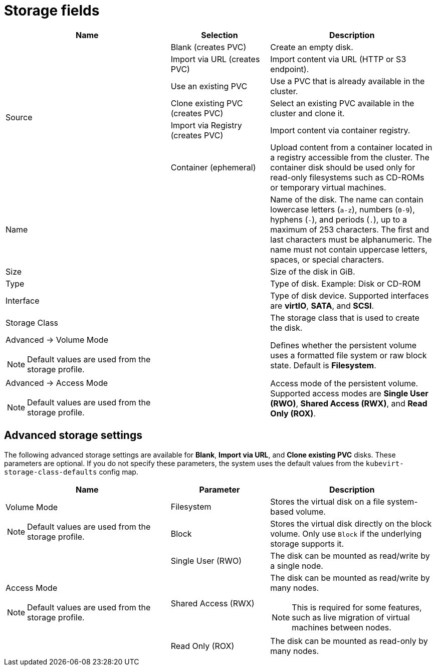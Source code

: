 // Module included in the following assemblies:
//
// * virt/virtual_machines/virt-create-vms.adoc
// * virt/virtual_machines/importing_vms/virt-importing-rhv-vm.adoc
// * virt/vm_templates/virt-creating-vm-template.adoc

[id="virt-storage-wizard-fields-web_{context}"]
= Storage fields

[cols="5a,3a,5a"]
|===
|Name |Selection |Description

.6+|Source
|Blank (creates PVC)
|Create an empty disk.

|Import via URL (creates PVC)
|Import content via URL (HTTP or S3 endpoint).

|Use an existing PVC
|Use a PVC that is already available in the cluster.

|Clone existing PVC (creates PVC)
|Select an existing PVC available in the cluster and clone it.

|Import via Registry (creates PVC)
|Import content via container registry.

|Container (ephemeral)
|Upload content from a container located in a registry accessible from the cluster. The container disk should be used only for read-only filesystems such as CD-ROMs or temporary virtual machines.

|Name
|
|Name of the disk. The name can contain lowercase letters (`a-z`), numbers (`0-9`), hyphens (`-`), and periods (`.`), up to a maximum of 253 characters. The first and last characters must be alphanumeric. The name must not contain uppercase letters, spaces, or special characters.

|Size
|
|Size of the disk in GiB.

|Type
|
|Type of disk. Example: Disk or CD-ROM

|Interface
|
|Type of disk device. Supported interfaces are *virtIO*, *SATA*, and *SCSI*.

|Storage Class
|
|The storage class that is used to create the disk.

a|Advanced -> Volume Mode
[NOTE]
====
Default values are used from the storage profile.
====
|
|Defines whether the persistent volume uses a formatted file system or raw block state. Default is *Filesystem*.
ifeval::["{context}" != "virt-importing-rhv-vm"]
a|Advanced -> Access Mode
[NOTE]
====
Default values are used from the storage profile.
====
|
|Access mode of the persistent volume. Supported access modes are *Single User (RWO)*, *Shared Access (RWX)*, and *Read Only (ROX)*.
endif::[]
|===

[id="virt-storage-wizard-fields-advanced-web_{context}"]
[discrete]
== Advanced storage settings

ifeval::["{context}" != "virt-importing-rhv-vm"]
The following advanced storage settings are available for *Blank*, *Import via URL*, and *Clone existing PVC* disks. These parameters are optional. If you do not specify these parameters, the system uses the default values from the `kubevirt-storage-class-defaults` config map.
endif::[]

[cols="5a,3a,5a"]
|===
|Name | Parameter |  Description

.2+|Volume Mode
[NOTE]
====
Default values are used from the storage profile.
====
|Filesystem
|Stores the virtual disk on a file system-based volume.

|Block
|Stores the virtual disk directly on the block volume. Only use `Block` if the underlying storage supports it.

ifeval::["{context}" == "virt-importing-rhv-vm"]
.3+|Access Mode ^[1]^
endif::[]
ifeval::["{context}" != "virt-importing-rhv-vm"]
.3+|Access Mode
[NOTE]
====
Default values are used from the storage profile.
====
endif::[]
|Single User (RWO)
|The disk can be mounted as read/write by a single node.

|Shared Access (RWX)
|The disk can be mounted as read/write by many nodes.
ifeval::["{context}" != "virt-importing-rhv-vm"]
[NOTE]
====
This is required for some features, such as live migration of virtual machines between nodes.
====
endif::[]

|Read Only (ROX)
|The disk can be mounted as read-only by many nodes.
|===
ifeval::["{context}" == "virt-importing-rhv-vm"]
--
1. You can change the access mode by using the command line interface.
--
endif::[]
